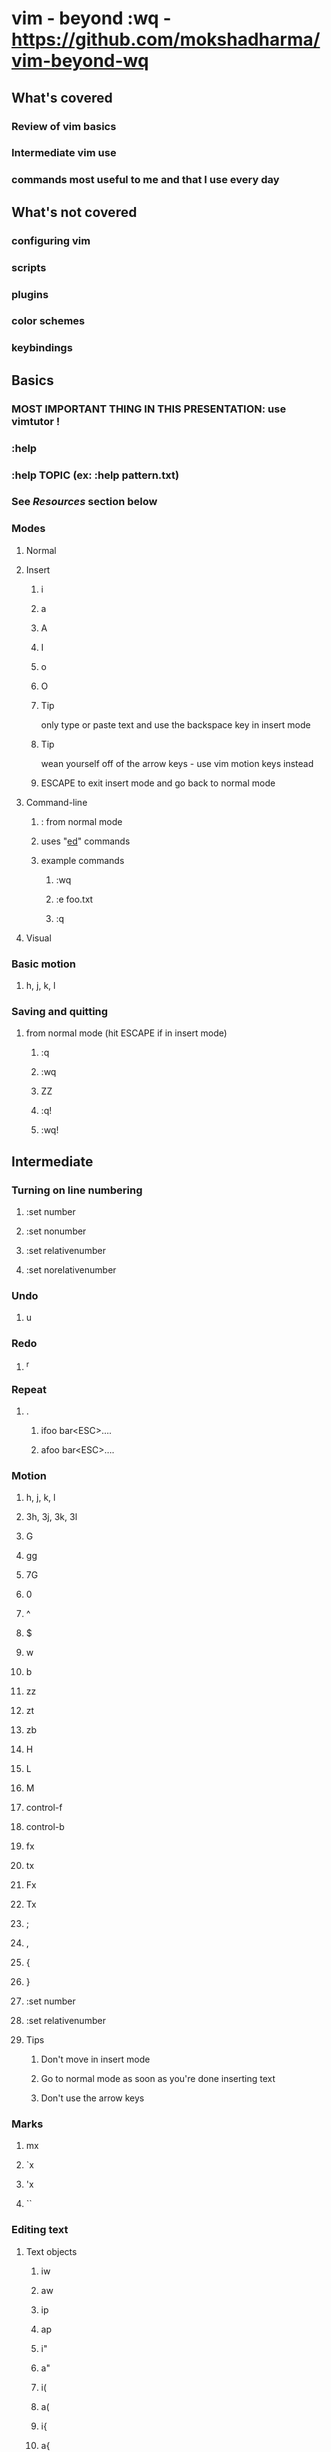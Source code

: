 * vim - beyond :wq - https://github.com/mokshadharma/vim-beyond-wq
** What's covered
*** Review of vim basics
*** Intermediate vim use
*** commands most useful to me and that I use every day
** What's not covered
*** configuring vim
*** scripts
*** plugins
*** color schemes
*** keybindings
** Basics
*** MOST IMPORTANT THING IN THIS PRESENTATION: use vimtutor !
*** :help
*** :help TOPIC (ex: :help pattern.txt)
*** See [[*Resources][Resources]] section below
*** Modes
**** Normal
**** Insert
***** i
***** a
***** A
***** I
***** o
***** O
***** Tip
only type or paste text and use the backspace key in insert mode
***** Tip
wean yourself off of the arrow keys - use vim motion keys instead
***** ESCAPE to exit insert mode and go back to normal mode
**** Command-line
***** : from normal mode
***** uses "[[https://www.gnu.org/fun/jokes/ed-msg.html][ed]]" commands
***** example commands
****** :wq
****** :e foo.txt
****** :q
**** Visual
*** Basic motion
**** h, j, k, l
*** Saving and quitting
**** from normal mode (hit ESCAPE if in insert mode)
***** :q
***** :wq
***** ZZ
***** :q!
***** :wq!
** Intermediate
*** Turning on line numbering
**** :set number
**** :set nonumber
**** :set relativenumber
**** :set norelativenumber
*** Undo
**** u
*** Redo
**** ^r
*** Repeat
**** .
***** ifoo bar<ESC>....

***** afoo bar<ESC>....

*** Motion
**** h, j, k, l
**** 3h, 3j, 3k, 3l
**** G
**** gg
**** 7G
**** 0
**** ^
**** $
**** w
**** b
**** zz
**** zt
**** zb
**** H
**** L
**** M
**** control-f
**** control-b
**** fx
**** tx
**** Fx
**** Tx
**** ;
**** ,
**** {
**** }
**** :set number
**** :set relativenumber
**** Tips
***** Don't move in insert mode
***** Go to normal mode as soon as you're done inserting text
***** Don't use the arrow keys
*** Marks
**** mx
**** `x
**** 'x
**** ``
*** Editing text
**** Text objects
***** iw
***** aw
***** ip
***** ap
***** i"
***** a"
***** i(
***** a(
***** i{
***** a{
**** Paste
***** p
***** P
**** Copying ("yanking")
***** yy
***** y$
***** Y
***** yw
***** yb
***** ye
***** ytX
***** yfX
***** yTX
***** yFX
***** yiw
***** yaw
***** yip
***** yap
***** yi(
***** yi{
**** Deletion or cutting
***** NOTE: deleting also copies or "yanks" by default
***** dd
***** d$
***** D
***** x
***** xp
***** dw
***** db
***** de
***** dtX
***** dfX
***** dTX
***** dFX
***** diw
***** daw
***** dip
***** dap
***** di(
***** di{
**** Changing
***** NOTE: changing also copies or "yanks" by default
***** cw
***** cb
***** ce
***** c$
***** C
***** ctX
***** cfX
***** cTX
***** cFX
***** ciw
***** caw
***** cip
***** cap
***** ci(
***** ci{
**** Replacing
***** r
***** R
*** Searching
**** Basic search
***** /
***** n
***** N
***** ?
***** :noh
**** Search and replace
***** :s/foo/bar
***** :s/foo/bar/g
***** :s/foo/bar/i
***** :s/foo/bar/ig
***** :%s/foo/bar
***** :7,12s/foo/bar
***** search and replace on a visually selected part of the buffer
****** select something in visual mode
****** :'<,'>s/foo/bar
***** :g/foo/d
***** :v/foo/d
***** vim has a hugely powerful regex system (:help pattern.txt)
*** Selecting blocks of text
**** v
**** V
**** ctrl-v
**** gv
**** NOTE: You can abort out of visual selection mode via control-c
*** ^o followed by a normal mode command in insert mode
*** Registers
**** What is a register?
***** A place to store and retrieve text inside vim.
***** Sort of like a clipboard and a variable, but:
****** Usually persist across vim sessions.
****** Not tied to any particular script or program,
******* though scripts/programs can use registers, if they want to.
**** How do you see the contents of your registers?
***** :registers
***** type q to exit out of that view
**** You reference registers with a " followed by the register name
**** Most useful registers (for me)
***** Unnamed register:  ""
****** Purpose
******* Default destination of delete and yank commands (dw x cw dtz dfz)
****** Examples
******* Simplest
******** x
******** p
******* Simple (but useless)
******** x
******** ""p
******* Intermediate
******** x
******** i^R"
******* Advanced
******** Editing some text with weird characters in it
******** yl
******** /^R"
******** ?^R"
******** :%s/^R"/"/g
***** Named registers:  "a, "b, "c, etc
****** Purpose
******* Copy and paste text to and from them
****** Examples
******* Yank and paste
******** "ayw
******** "ap
******* Delete and paste
******** "bdw
******** "bp
******* Intermediate
******** One
********* "cytf
********* "cp
******** Two
********* V}"dy
********* "dP
******* Advanced
******** Like with unnamed register
******** Editing some text with weird characters in it
******** "ayl
******** /^Ra
******** ?^R"
******** :%s/^R"/"/g
****** Macros
******* Quick macro tutorial
******** qX to start recording, where "X" is a named register (ie. a letter)
******** Example: qq
******** q to stop recording
******** @X to playback macro
******** Example: @q
******** @@ to playback last macro again
******* Example stolen from StackOverflow
      ID  Df  %Dev    Lambda
      1   0   0.000000    0.313682
      2   1   0.023113    0.304332
      3   1   0.044869    0.295261
      4   1   0.065347    0.286460
      5   1   0.084623    0.277922
      6   1   0.102767    0.269638
      7   1   0.119845    0.261601
***** X Clipboard and X Selection registers:  "* "+
****** Purpose
******* Copy/paste to/from X
****** Caveats
******* You need to have vim compiled with +xterm_clipboard
******* See :version
****** Examples
******* "*yy
******* "*p
******* "+yy
******* "+p
***** Last search pattern register:  "/
****** Example
******* i^R/
******* "/p
**** Other registers
***** Numbered registers: "0 to "9
****** Purpose
******* Contain text from ordinary yank and delete commands.
****** Examples
******* a
******* b
******* c
******* d
******* e
******* f
******* g
******* h
******* i
***** Named registers -- capital letters
****** Purpose
******* Append to regular named registers
****** Examples
******* "ayw
******* "ap
******* "Ayw
******* "ap
***** Black hole register: "_
****** Anything yanked or deleted to this register just disappears.
***** Small delete register:  "-
****** Contains deletions of less than one line
***** Expression register:  "=
****** Useful if you know vimscript and want to evaluate something on the fly.
****** Uses
******* Arithmetic operations?
******* Yank/paste contents of variables?
***** Last inserted register:  ".
***** Filename register:  "%
***** Command register:   ":
****** Contains the most recent command typed in command mode:  :w
**** See the contents of your registers
***** :registers
**** Using registers in insert mode
***** ^r register in insert mode
**** More info
***** :help registers
***** [[http://www.jwz.org/doc/x-cut-and-paste.html][JWZ on X Clipboard, Primary, Secondary selection]]
***** #vim on Slack, libera chat / freenode
***** http://stackoverflow.com/questions/1497958/how-to-use-vim-registers
***** http://blog.sanctum.geek.nz/advanced-vim-registers/
*** Macros
**** recording
***** qq
**** playing back
***** @q
**** repeating
***** 2@q
**** editing
*** buffers, windows, and tabs
**** what's the difference?
**** buffers
***** editing a new buffer or opening a file in a window
****** :e foo
***** go back to the previous buffer
****** :bprev
***** go to the next buffer
****** :bnext
**** windows
***** creating new windows
****** ^ws
****** ^wv
***** moving between windows
****** ^wh
****** ^wj
****** ^wk
****** ^wl
***** closing windows
****** ^wc
****** ^wo
**** tabs
***** create a new tab
****** :tabnew
***** move between tabs
****** :tabn
****** :tabp
***** close tabs
****** :tabc
****** :tabo
** Resources
*** vimtutor
*** #vim on Slack
*** #vim on [[https://libera.chat/][Libera chat]]
*** [[https://www.vimgolf.com/][vimgolf]]
*** [[https://www.vim.org/][vim.org]]
**** scripts
**** plugins
**** color schemes
*** LLMs like copilot, ChatGPT, Claude, etc
